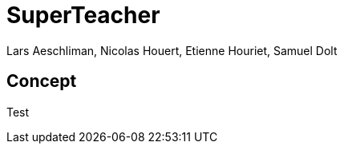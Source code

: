 = SuperTeacher
:Author: Lars Aeschliman, Nicolas Houert, Etienne Houriet, Samuel Dolt

== Concept

Test
